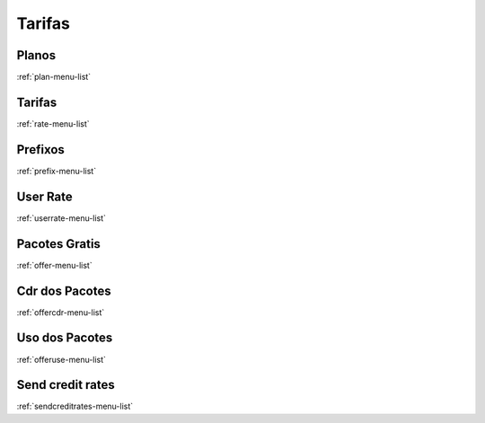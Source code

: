 *********
Tarifas
*********


Planos
"""""""
:ref:`plan-menu-list`


Tarifas
"""""""
:ref:`rate-menu-list`


Prefixos
"""""""
:ref:`prefix-menu-list`


User Rate
"""""""
:ref:`userrate-menu-list`


Pacotes Gratis
"""""""
:ref:`offer-menu-list`


Cdr dos Pacotes
"""""""
:ref:`offercdr-menu-list`


Uso dos Pacotes
"""""""
:ref:`offeruse-menu-list`


Send credit rates
"""""""
:ref:`sendcreditrates-menu-list`


